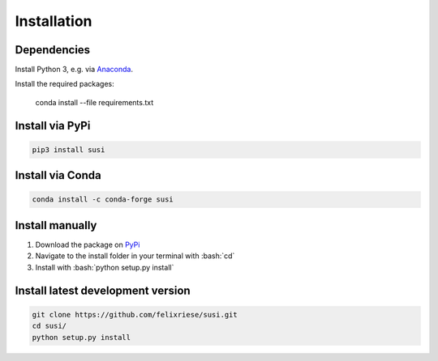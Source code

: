 Installation
============

.. role:: bash(code)
   :language: bash

.. role:: python(code)
   :language: python3

Dependencies
------------

Install Python 3, e.g. via `Anaconda <https://www.anaconda.com>`_.

Install the required packages:

    conda install --file requirements.txt


Install via PyPi
-----------------

.. code:: bash

    pip3 install susi

Install via Conda
-----------------

.. code:: bash

    conda install -c conda-forge susi

Install manually
----------------

1. Download the package on `PyPi <https://pypi.org/project/susi/>`_
2. Navigate to the install folder in your terminal with :bash:`cd`
3. Install with :bash:`python setup.py install`


Install latest development version
----------------------------------

.. code:: bash

    git clone https://github.com/felixriese/susi.git
    cd susi/
    python setup.py install

